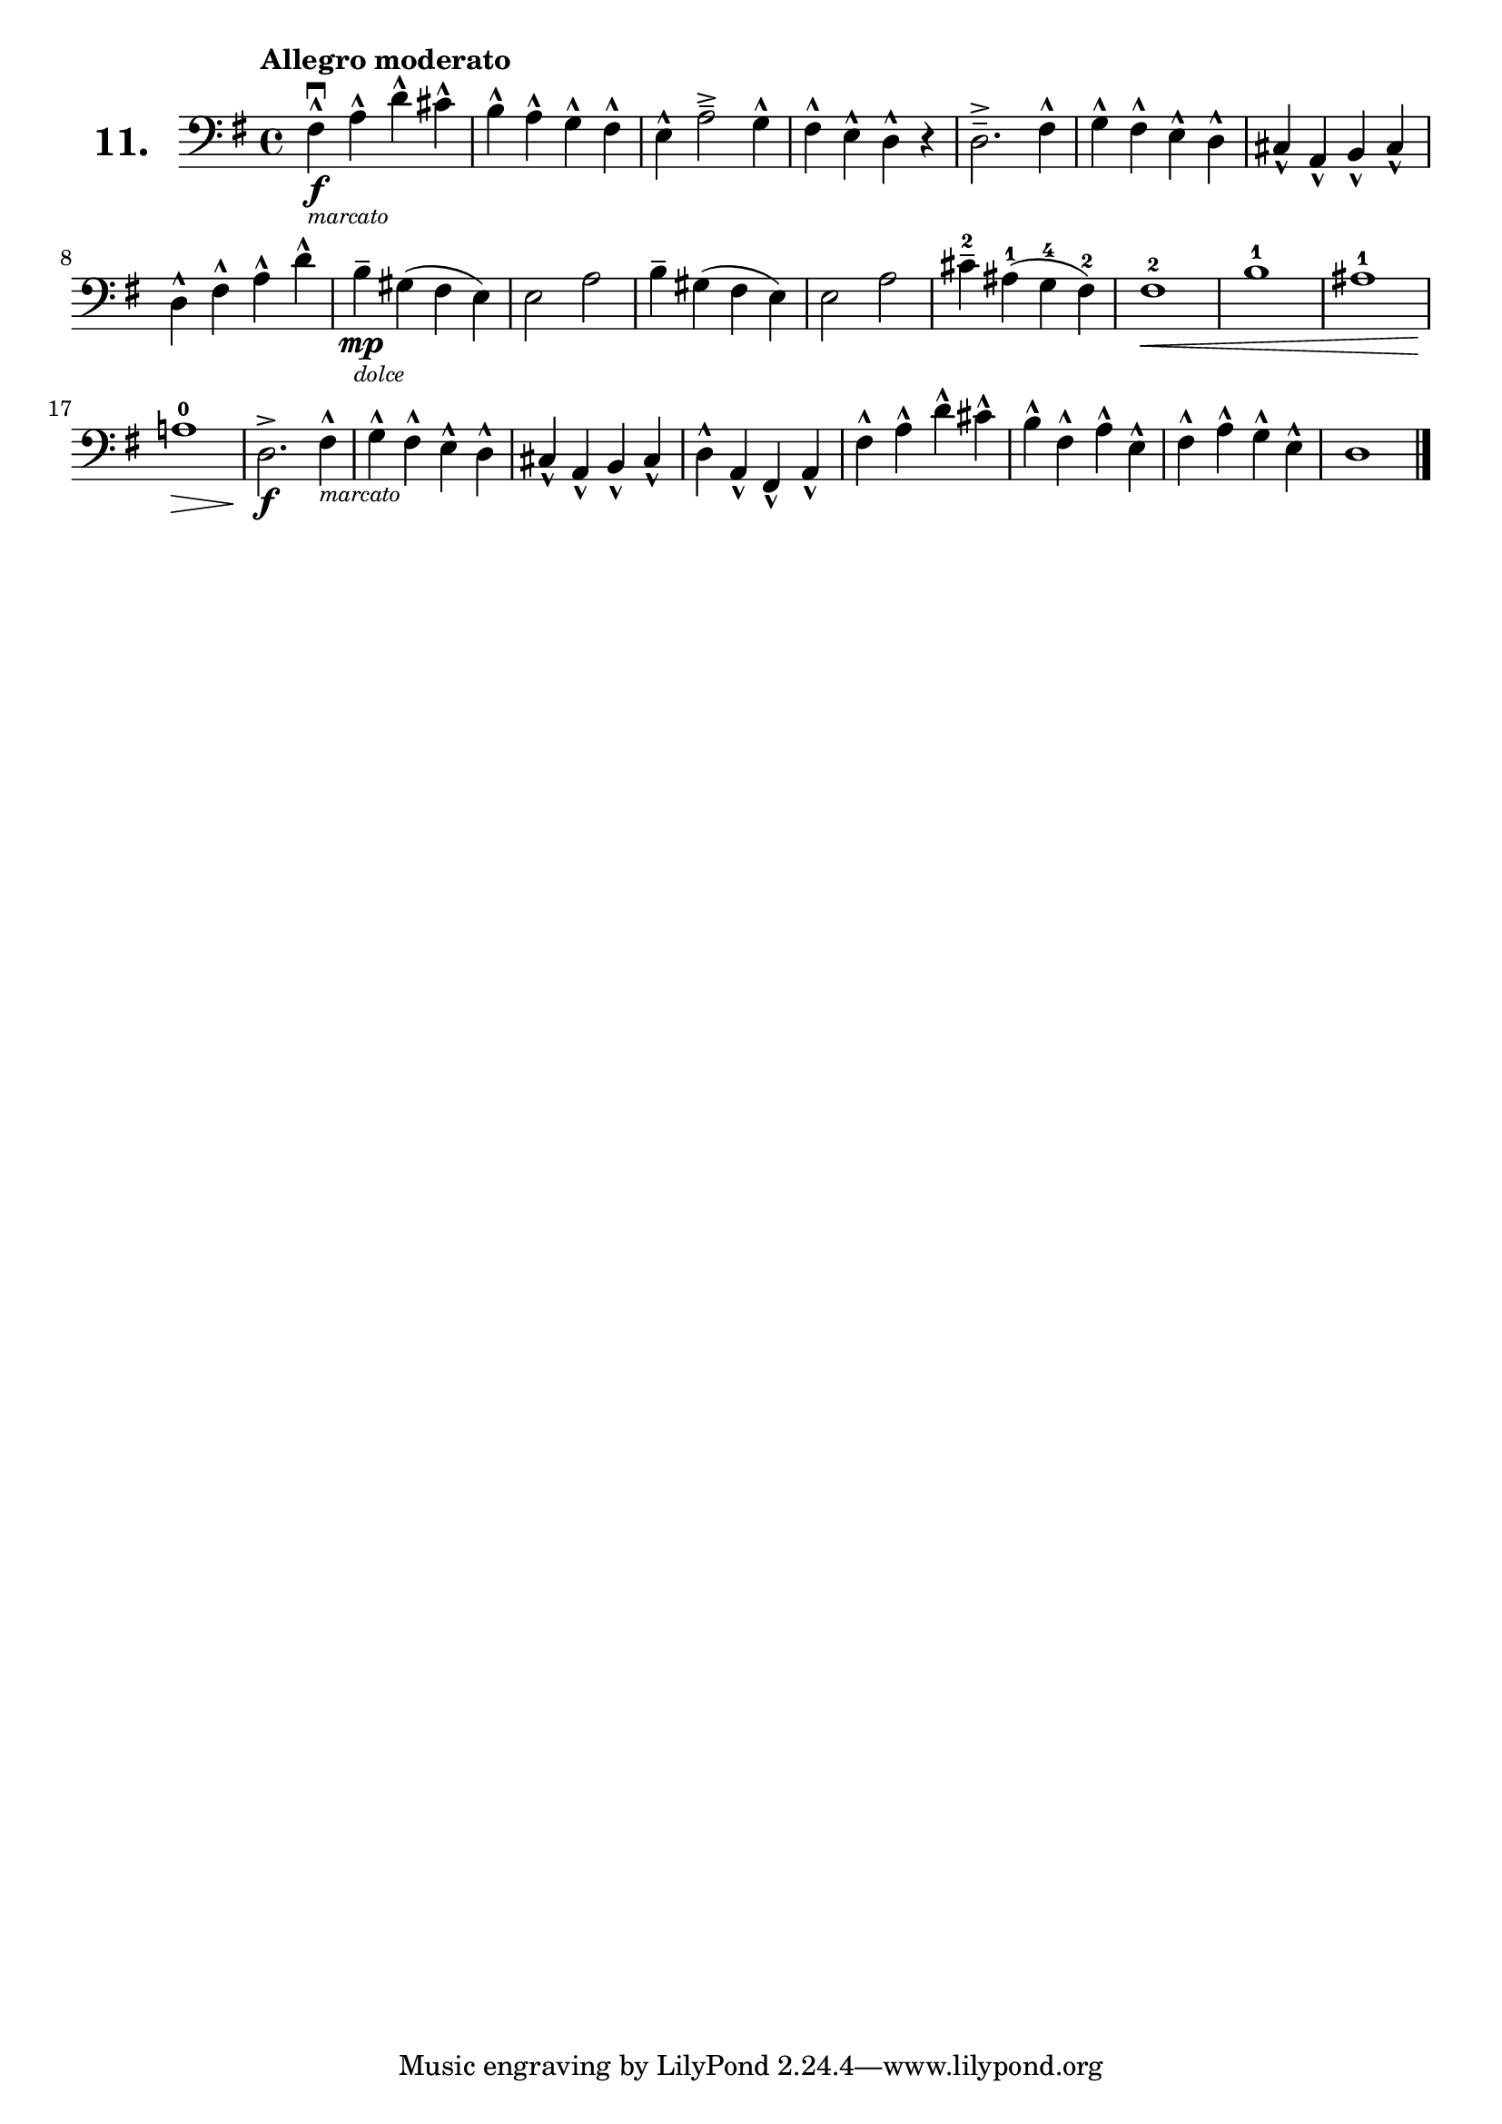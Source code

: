 \version "2.18.2"

\score {
  \new StaffGroup = "" \with {
    instrumentName = \markup { \bold \huge { \larger "11." }}
  }
  <<
    \new Staff = "celloI" \with { midiInstrument = #"cello" }
    \relative c {
      \clef bass
      \key g \major
      \time 4/4
      \tempo "Allegro moderato"

      fis4\downbow\f-^_\markup {
        \tiny \italic "marcato" } 
      a-^ d-^ cis-^                  | %01
      b-^ a-^ g-^ fis-^              | %02
      e-^ a2->-- g4-^                | %03
      fis-^ e-^ d-^ r                | %04
      d2.->-- fis4-^                 | %05
      g-^ fis-^ e-^ d-^              | %06
      cis-^ a-^ b-^ cis-^            | %07
      d-^ fis-^ a-^ d-^              | %08
      b--\mp_\markup {
        \tiny \italic "dolce" }
      gis( fis e)                    | %09
      e2 a                           | %10
      b4-- gis( fis e)               | %11
      e2 a                           | %12
      cis4-2-- ais(-1 g-4 fis-2)     | %13
      fis1-2\<                       | %14
      b-1                            | %15
      ais-1                          | %16
      a!-0\>                         | %17
      d,2.\f-> fis4-^_\markup {
        \tiny \italic "marcato" }    | %18
      g-^ fis-^ e-^ d-^              | %19
      cis-^ a-^ b-^ cis-^            | %20
      d-^ a-^ fis-^ a-^              | %21
      fis'-^ a-^ d-^ cis-^           | %22
      b-^ fis-^ a-^ e-^              | %23
      fis-^ a-^ g-^ e-^              | %24
      d1 \bar "|."                   | %25

    }
  >>
  \layout {}
  \midi {}
  \header {
    composer = "Sebastian Lee"
  }
}
